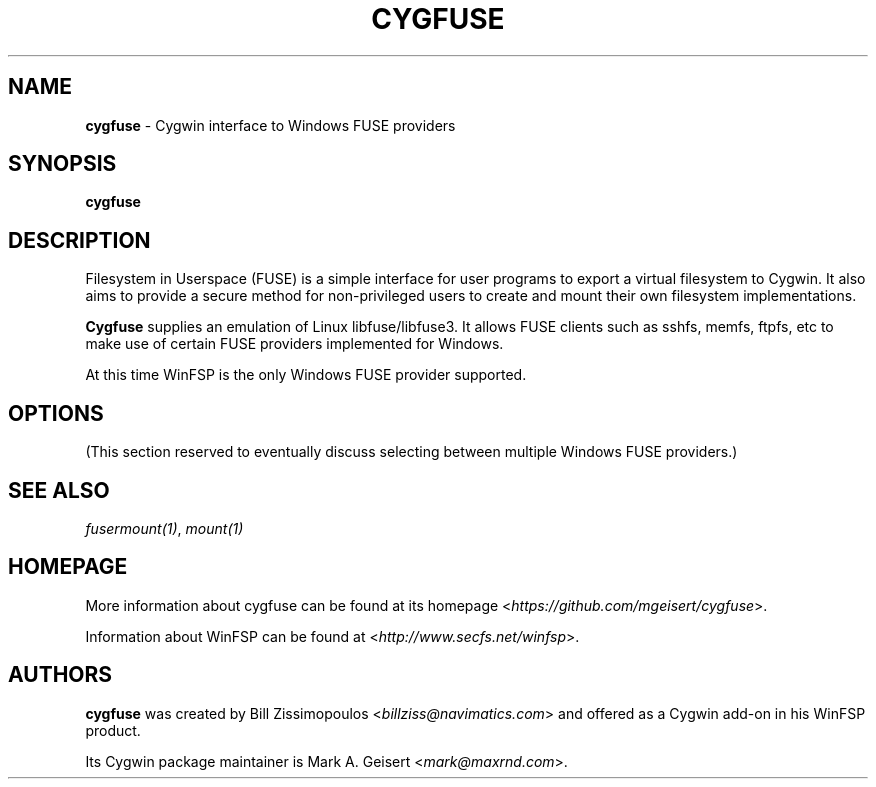 .TH CYGFUSE 8 2022\-04\-08 3.2.0 "Cygwin interface to FUSE providers"

.SH NAME
\fBcygfuse\fR - Cygwin interface to Windows FUSE providers

.SH SYNOPSIS
\fBcygfuse\fR

.SH DESCRIPTION
Filesystem in Userspace (FUSE) is a simple interface for user
programs to export a virtual filesystem to Cygwin. It also aims
to provide a secure method for non-privileged users to create
and mount their own filesystem implementations.
.PP
\fBCygfuse\fR supplies an emulation of Linux libfuse/libfuse3.
It allows FUSE clients such as sshfs, memfs, ftpfs, etc to
make use of certain FUSE providers implemented for Windows.
.PP
At this time WinFSP is the only Windows FUSE provider supported.

.SH OPTIONS
(This section reserved to eventually discuss selecting between
multiple Windows FUSE providers.)

.SH SEE ALSO
\fIfusermount(1)\fR,
\fImount(1)\fR

.SH HOMEPAGE
More information about cygfuse can be found at its homepage
<\fIhttps://github.com/mgeisert/cygfuse\fR>.
.PP
Information about WinFSP can be found at <\fIhttp://www.secfs.net/winfsp\fR>.

.SH AUTHORS
\fBcygfuse\fR was created by Bill Zissimopoulos <\fIbillziss@navimatics.com\fR>
and offered as a Cygwin add-on in his WinFSP product.
.PP
Its Cygwin package maintainer is Mark A. Geisert <\fImark@maxrnd.com\fR>.
